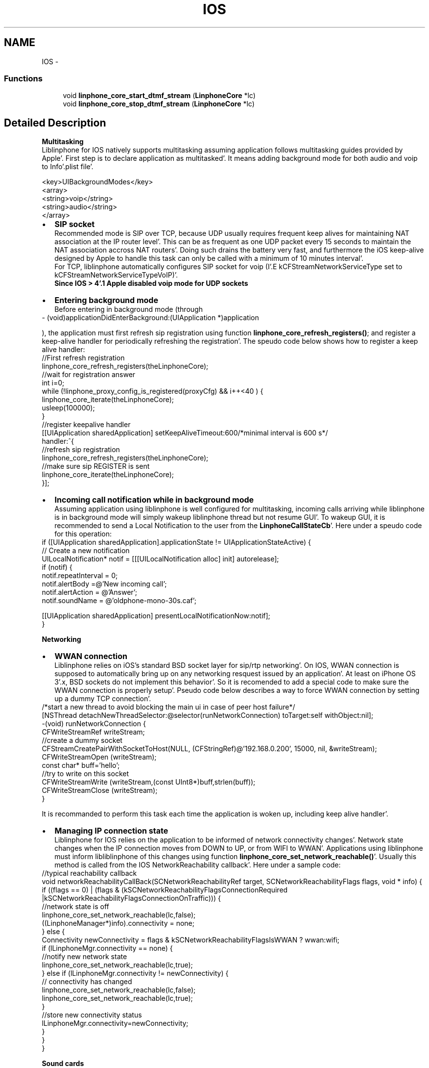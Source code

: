 .TH "IOS" 3 "Mon Feb 6 2012" "Version 3.5.0" "liblinphone" \" -*- nroff -*-
.ad l
.nh
.SH NAME
IOS \- 
.SS "Functions"

.in +1c
.ti -1c
.RI "void \fBlinphone_core_start_dtmf_stream\fP (\fBLinphoneCore\fP *lc)"
.br
.ti -1c
.RI "void \fBlinphone_core_stop_dtmf_stream\fP (\fBLinphoneCore\fP *lc)"
.br
.in -1c
.SH "Detailed Description"
.PP 

.br
 \fBMultitasking\fP 
.br
 Liblinphone for IOS natively supports multitasking assuming application follows multitasking guides provided by Apple'\&. First step is to declare application as multitasked'\&. It means adding background mode for both audio and voip to Info'\&.plist file'\&. 
.br
 
.PP
.nf
   <key>UIBackgroundModes</key>
        <array>
                <string>voip</string>
                <string>audio</string>
        </array>

.fi
.PP
 
.br
 
.PD 0

.IP "\(bu" 2
\fBSIP socket \fP
.br
Recommended mode is SIP over TCP, because UDP usually requires frequent keep alives for maintaining NAT association at the IP router level'\&. This can be as frequent as one UDP packet every 15 seconds to maintain the NAT association accross NAT routers'\&. Doing such drains the battery very fast, and furthermore the iOS keep-alive designed by Apple to handle this task can only be called with a minimum of 10 minutes interval'\&.
.br
 For TCP, liblinphone automatically configures SIP socket for voip (I'\&.E kCFStreamNetworkServiceType set to kCFStreamNetworkServiceTypeVoIP)'\&. 
.br
\fBSince IOS > 4'\&.1 Apple disabled voip mode for UDP sockets \fP 
.IP "\(bu" 2
\fBEntering background mode\fP 
.br
 Before entering in background mode (through 
.PP
.nf
 - (void)applicationDidEnterBackground:(UIApplication *)application 

.fi
.PP
 ), the application must first refresh sip registration using function \fBlinphone_core_refresh_registers()\fP; and register a keep-alive handler for periodically refreshing the registration'\&. The speudo code below shows how to register a keep alive handler: 
.PP
.nf
        //First refresh registration
        linphone_core_refresh_registers(theLinphoneCore);
        //wait for registration answer
        int i=0;
        while (!linphone_proxy_config_is_registered(proxyCfg) && i++<40 ) {
                linphone_core_iterate(theLinphoneCore);
                usleep(100000);
        }
        //register keepalive handler
        [[UIApplication sharedApplication] setKeepAliveTimeout:600/*minimal interval is 600 s*/ 
                                                       handler:^{
                                                                //refresh sip registration
                                                                linphone_core_refresh_registers(theLinphoneCore);
                                                                //make sure sip REGISTER is sent
                                                                linphone_core_iterate(theLinphoneCore);
                                                                 }];

.fi
.PP
 
.IP "\(bu" 2
\fBIncoming call notification while in background mode\fP 
.br
Assuming application using liblinphone is well configured for multitasking, incoming calls arriving while liblinphone is in background mode will simply wakeup liblinphone thread but not resume GUI'\&. To wakeup GUI, it is recommended to send a Local Notification to the user from the \fBLinphoneCallStateCb\fP'\&. Here under a speudo code for this operation: 
.PP
.nf
        if ([UIApplication sharedApplication]\&.applicationState !=  UIApplicationStateActive) {
                // Create a new notification
                UILocalNotification* notif = [[[UILocalNotification alloc] init] autorelease];
                if (notif) {
                        notif\&.repeatInterval = 0;
                        notif\&.alertBody =@'New incoming call';
                        notif\&.alertAction = @'Answer';
                        notif\&.soundName = @'oldphone-mono-30s\&.caf';
                        
                        [[UIApplication sharedApplication]  presentLocalNotificationNow:notif];
                }

.fi
.PP
 
.PP
\fBNetworking\fP 
.br
 
.PD 0

.IP "\(bu" 2
\fBWWAN connection\fP 
.br
Liblinphone relies on iOS's standard BSD socket layer for sip/rtp networking'\&. On IOS, WWAN connection is supposed to automatically bring up on any networking resquest issued by an application'\&. At least on iPhone OS 3'\&.x, BSD sockets do not implement this behavior'\&. So it is recomended to add a special code to make sure the WWAN connection is properly setup'\&. Pseudo code below describes a way to force WWAN connection by setting up a dummy TCP connection'\&. 
.PP
.nf
/*start a new thread to avoid blocking the main ui in case of peer host failure*/
[NSThread detachNewThreadSelector:@selector(runNetworkConnection) toTarget:self withObject:nil];
-(void) runNetworkConnection {
        CFWriteStreamRef writeStream;
        //create a dummy socket
        CFStreamCreatePairWithSocketToHost(NULL, (CFStringRef)@'192\&.168\&.0\&.200', 15000, nil, &writeStream);
        CFWriteStreamOpen (writeStream);
        const char* buff='hello';
        //try to write on this socket
        CFWriteStreamWrite (writeStream,(const UInt8*)buff,strlen(buff));
        CFWriteStreamClose (writeStream);
}       

.fi
.PP
 It is recommanded to perform this task each time the application is woken up, including keep alive handler'\&. 
.IP "\(bu" 2
\fBManaging IP connection state\fP 
.br
Liblinphone for IOS relies on the application to be informed of network connectivity changes'\&. Network state changes when the IP connection moves from DOWN to UP, or from WIFI to WWAN'\&. Applications using liblinphone must inform libliblinphone of this changes using function \fBlinphone_core_set_network_reachable()\fP'\&. Usually this method is called from the IOS NetworkReachability callback'\&. Here under a sample code: 
.PP
.nf
//typical reachability callback
void networkReachabilityCallBack(SCNetworkReachabilityRef target, SCNetworkReachabilityFlags flags, void * info) {
        if ((flags == 0) | (flags & (kSCNetworkReachabilityFlagsConnectionRequired |kSCNetworkReachabilityFlagsConnectionOnTraffic))) {
                //network state is off
                linphone_core_set_network_reachable(lc,false);
                ((LinphoneManager*)info)\&.connectivity = none;
        } else {
                Connectivity  newConnectivity = flags & kSCNetworkReachabilityFlagsIsWWAN ? wwan:wifi;
                if (lLinphoneMgr\&.connectivity == none) {
                        //notify new network state
                        linphone_core_set_network_reachable(lc,true);
                } else if (lLinphoneMgr\&.connectivity != newConnectivity) {
                        // connectivity has changed
                        linphone_core_set_network_reachable(lc,false);
                        linphone_core_set_network_reachable(lc,true);
                }
                //store new connectivity status
                lLinphoneMgr\&.connectivity=newConnectivity;
        }
}
}

.fi
.PP
 
.PP
\fB Sound cards \fP 
.br
 Since IOS 5'\&.0, liblinphone supports 2 sound cards'\&. \fIAU: Audio Unit Receiver\fP based on IO units for voice calls plus \fIAQ: Audio Queue Device\fP dedicated to rings'\&. Here under the recommended settings (I'\&.E default one) 
.PP
.nf
        linphone_core_set_playback_device(lc, 'AU: Audio Unit Receiver');
        linphone_core_set_ringer_device(lc, 'AQ: Audio Queue Device');
        linphone_core_set_capture_device(lc, 'AU: Audio Unit Receiver');

.fi
.PP
 \fB GSM call interaction \fP 
.br
 To ensure gentle interaction with GSM calls, it is recommended to register an AudioSession delegate'\&. This allows the application to be notified when its audio session is interrupted/resumed (presumably by a GSM call)'\&. 
.PP
.nf
    // declare a class handling the AVAudioSessionDelegate protocol
    @interface MyClass : NSObject <AVAudioSessionDelegate> { [\&.\&.\&.] }
    // implement 2 methods : here's an example implementation
    -(void) beginInterruption {
        LinphoneCall* c = linphone_core_get_current_call(theLinphoneCore);
        ms_message('Sound interruption detected!');
        if (c) {
            linphone_core_pause_call(theLinphoneCore, c);
        }
    }

    -(void) endInterruption {
        ms_message('Sound interruption ended!');
        const MSList* c = linphone_core_get_calls(theLinphoneCore);
    
        if (c) {
            ms_message('Auto resuming call');
            linphone_core_resume_call(theLinphoneCore, (LinphoneCall*) c->data);
        }
    }

.fi
.PP
 
.PP
\fBSee also:\fP
.RS 4
http://developer.apple.com/library/ios/#documentation/AVFoundation/Reference/AVAudioSessionDelegate_ProtocolReference/Reference/Reference.html
.RE
.PP

.br
 Declare an instance of your class as AudioSession's delegate : 
.PP
.nf
    [audioSession setDelegate:myClassInstance];

.fi
.PP
 
.PP
\fBSee also:\fP
.RS 4
http://developer.apple.com/library/ios/#documentation/AVFoundation/Reference/AVAudioSession_ClassReference/Reference/Reference.html
.RE
.PP
\fB Video \fP 
.br
Since 3'\&.5 video support has been added to liblinphone for IOS'\&. It requires the application to provide liblinphone with pointers to IOS's views hosting video display and video previous'\&. 
.br
 These 2 UIView objects must be passed to the core using functions \fBlinphone_core_set_native_video_window_id()\fP and \fBlinphone_core_set_native_preview_window_id()\fP'\&. here under speudo code: 
.PP
.nf
        UIView* display = [[UIView alloc] init];
        UIView* preview = [[UIView alloc] init];
        linphone_core_set_native_video_window_id(lc,(unsigned long)display);    
        linphone_core_set_native_preview_window_id(lc,(unsigned long)preview);

.fi
.PP
 
.br
 Screen rotations are also handled by liblinphone'\&. 2 positions are currently supported, namely \fIUIInterfaceOrientationPortrait\fP and \fIUIInterfaceOrientationLandscapeRight\fP'\&. Applications may invoke \fBlinphone_core_set_device_rotation()\fP followed by \fBlinphone_core_update_call()\fP to notify liblinphone of an orientation change'\&. Here under a speudo code to handle orientation changes 
.PP
.nf
-(void) configureOrientation:(UIInterfaceOrientation) oritentation  {
        int oldLinphoneOrientation = linphone_core_get_device_rotation(lc);
        if (oritentation == UIInterfaceOrientationPortrait ) {
                linphone_core_set_native_video_window_id(lc,(unsigned long)display-portrait);   
                linphone_core_set_native_preview_window_id(lc,(unsigned long)preview-portrait);
                linphone_core_set_device_rotation(lc, 0);
                
        } else if (oritentation == UIInterfaceOrientationLandscapeRight ) {
                linphone_core_set_native_video_window_id(lc,(unsigned long)display-landscape);  
                linphone_core_set_native_preview_window_id(lc,(unsigned long)preview-landscape);
                linphone_core_set_device_rotation(lc, 270);
        }
        
        if ((oldLinphoneOrientation != linphone_core_get_device_rotation(lc))
                && linphone_core_get_current_call(lc)) {
                //Orientation has changed, must call update call
                linphone_core_update_call(lc, linphone_core_get_current_call(lc), NULL);
        }
}

.fi
.PP
.PP
\fBDTMF feebacks\fP 
.br
Liblinphone provides functions \fBto play dtmf \fP to the local user'\&. Usually this is used to play a sound when the user presses a digit, inside or outside of any call'\&. On IOS, libLinphone relies on AudioUnits for interfacing with the audio system'\&. Unfortunately the Audio Unit initialization is a quite long operation that may trigger a bad user experience if performed each time a DTMF is played, the sound being delayed half a second after the press'\&. To solve this issue and thus insure real-time precision, liblinphone introduces 2 functions for \fBpreloading \fP and \fBunloading \fP the underlying audio graph responsible for playing DTMFs'\&. 
.br
 For an application using function \fBlinphone_core_play_dtmf()\fP, it is recommanded to call \fBlinphone_core_start_dtmf_stream()\fP when entering in foreground and \fBlinphone_core_stop_dtmf_stream()\fP upon entering background mode'\&. 
.SH "Function Documentation"
.PP 
.SS "void linphone_core_start_dtmf_stream (\fBLinphoneCore\fP *lc)"Special function to warm up dtmf feeback stream'\&. \fBlinphone_core_stop_dtmf_stream\fP must() be called before entering FG mode 
.SS "void linphone_core_stop_dtmf_stream (\fBLinphoneCore\fP *lc)"Special function to stop dtmf feed back function'\&. Must be called before entering BG mode 
.SH "Author"
.PP 
Generated automatically by Doxygen for liblinphone from the source code'\&.
